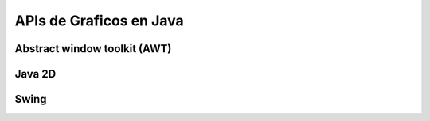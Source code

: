 APIs de Graficos en Java
========================

.. slides::

   .. figure:: /_static/sunripsmall.jpeg
      :class: fill


Abstract window toolkit (AWT)
-----------------------------


Java 2D
-------

Swing
-----